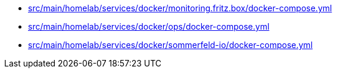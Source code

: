 * xref:AUTO-GENERATED:src/main/homelab/services/docker/monitoring-fritz-box/docker-compose-yml.adoc[src/main/homelab/services/docker/monitoring.fritz.box/docker-compose.yml]
* xref:AUTO-GENERATED:src/main/homelab/services/docker/ops/docker-compose-yml.adoc[src/main/homelab/services/docker/ops/docker-compose.yml]
* xref:AUTO-GENERATED:src/main/homelab/services/docker/sommerfeld-io/docker-compose-yml.adoc[src/main/homelab/services/docker/sommerfeld-io/docker-compose.yml]
